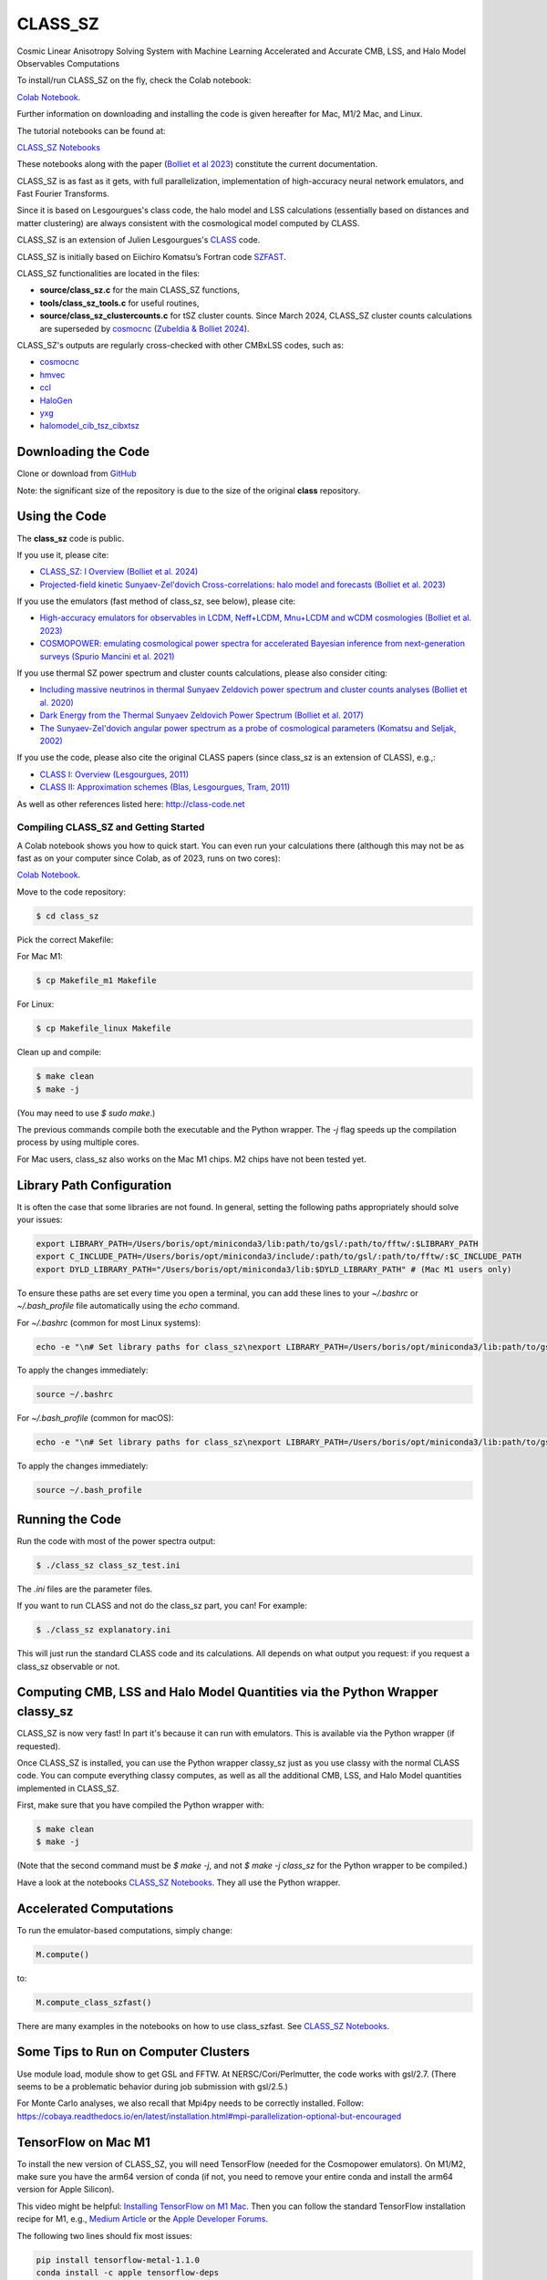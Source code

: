 ==============================================
CLASS_SZ
==============================================
Cosmic Linear Anisotropy Solving System with Machine Learning Accelerated and Accurate CMB, LSS, and Halo Model Observables Computations

To install/run CLASS_SZ on the fly, check the Colab notebook:

`Colab Notebook <https://colab.research.google.com/drive/1AULgG4ZLLG1YXRI86L54-hpjWyl1X-8c?usp=sharing>`_.

Further information on downloading and installing the code is given hereafter for Mac, M1/2 Mac, and Linux.

The tutorial notebooks can be found at:

`CLASS_SZ Notebooks <https://github.com/CLASS-SZ/notebooks>`_

These notebooks along with the paper (`Bolliet et al 2023 <https://arxiv.org/abs/2310.18482>`_) constitute the current documentation.

CLASS_SZ is as fast as it gets, with full parallelization, implementation of high-accuracy neural network emulators, and Fast Fourier Transforms.

Since it is based on Lesgourgues's class code, the halo model and LSS calculations (essentially based on distances and matter clustering) are always consistent with the cosmological model computed by CLASS.

CLASS_SZ is an extension of Julien Lesgourgues's `CLASS <https://github.com/lesgourg/class_public>`_ code.

CLASS_SZ is initially based on Eiichiro Komatsu’s Fortran code `SZFAST <http://wwwmpa.mpa-garching.mpg.de/~komatsu/CRL/clusters/szpowerspectrumks/>`_.

CLASS_SZ functionalities are located in the files:

- **source/class_sz.c** for the main CLASS_SZ functions,
- **tools/class_sz_tools.c** for useful routines,
- **source/class_sz_clustercounts.c** for tSZ cluster counts. Since March 2024, CLASS_SZ cluster counts calculations are superseded by `cosmocnc <https://github.com/inigozubeldia/cosmocnc>`_ (`Zubeldia & Bolliet 2024 <https://arxiv.org/abs/2403.09589>`_).

CLASS_SZ's outputs are regularly cross-checked with other CMBxLSS codes, such as:

- `cosmocnc <https://github.com/inigozubeldia/cosmocnc>`_
- `hmvec <https://github.com/simonsobs/hmvec/tree/master/hmvec>`_
- `ccl <https://github.com/LSSTDESC/CCL>`_
- `HaloGen <https://github.com/EmmanuelSchaan/HaloGen/tree/master>`_
- `yxg <https://github.com/nikfilippas/yxg>`_
- `halomodel_cib_tsz_cibxtsz <https://github.com/abhimaniyar/halomodel_cib_tsz_cibxtsz>`_

Downloading the Code
--------------------

Clone or download from `GitHub <https://github.com/CLASS-SZ/class_sz>`_

Note: the significant size of the repository is due to the size of the original **class** repository.

Using the Code
--------------

The **class_sz** code is public.

If you use it, please cite:

- `CLASS_SZ: I Overview (Bolliet et al. 2024) <https://arxiv.org/abs/2310.18482>`_
- `Projected-field kinetic Sunyaev-Zel'dovich Cross-correlations: halo model and forecasts (Bolliet et al. 2023) <https://iopscience.iop.org/article/10.1088/1475-7516/2023/03/039>`_

If you use the emulators (fast method of class_sz, see below), please cite:

- `High-accuracy emulators for observables in LCDM, Neff+LCDM, Mnu+LCDM and wCDM cosmologies (Bolliet et al. 2023) <https://inspirehep.net/literature/2638458>`_
- `COSMOPOWER: emulating cosmological power spectra for accelerated Bayesian inference from next-generation surveys (Spurio Mancini et al. 2021) <https://arxiv.org/abs/2106.03846>`_

If you use thermal SZ power spectrum and cluster counts calculations, please also consider citing:

- `Including massive neutrinos in thermal Sunyaev Zeldovich power spectrum and cluster counts analyses (Bolliet et al. 2020) <https://arxiv.org/abs/1906.10359>`_
- `Dark Energy from the Thermal Sunyaev Zeldovich Power Spectrum (Bolliet et al. 2017) <https://arxiv.org/abs/1712.00788>`_
- `The Sunyaev-Zel'dovich angular power spectrum as a probe of cosmological parameters (Komatsu and Seljak, 2002) <https://arxiv.org/abs/astro-ph/0205468>`_

If you use the code, please also cite the original CLASS papers (since class_sz is an extension of CLASS), e.g.,:

- `CLASS I: Overview (Lesgourgues, 2011) <https://arxiv.org/abs/1104.2932>`_
- `CLASS II: Approximation schemes (Blas, Lesgourgues, Tram, 2011) <http://arxiv.org/abs/1104.2933>`_

As well as other references listed here: http://class-code.net

Compiling CLASS_SZ and Getting Started
======================================

A Colab notebook shows you how to quick start. You can even run your calculations there (although this may not be as fast as on your computer since Colab, as of 2023, runs on two cores):

`Colab Notebook <https://colab.research.google.com/drive/1AULgG4ZLLG1YXRI86L54-hpjWyl1X-8c?usp=sharing>`_.

Move to the code repository:

.. code-block:: bash

    $ cd class_sz

Pick the correct Makefile:

For Mac M1:

.. code-block:: bash

    $ cp Makefile_m1 Makefile

For Linux:

.. code-block:: bash

    $ cp Makefile_linux Makefile

Clean up and compile:

.. code-block:: bash

    $ make clean
    $ make -j

(You may need to use `$ sudo make`.)

The previous commands compile both the executable and the Python wrapper. The `-j` flag speeds up the compilation process by using multiple cores.

For Mac users, class_sz also works on the Mac M1 chips. M2 chips have not been tested yet.

Library Path Configuration
--------------------------

It is often the case that some libraries are not found. In general, setting the following paths appropriately should solve your issues:

.. code-block:: bash

    export LIBRARY_PATH=/Users/boris/opt/miniconda3/lib:path/to/gsl/:path/to/fftw/:$LIBRARY_PATH
    export C_INCLUDE_PATH=/Users/boris/opt/miniconda3/include/:path/to/gsl/:path/to/fftw/:$C_INCLUDE_PATH
    export DYLD_LIBRARY_PATH="/Users/boris/opt/miniconda3/lib:$DYLD_LIBRARY_PATH" # (Mac M1 users only)

To ensure these paths are set every time you open a terminal, you can add these lines to your `~/.bashrc` or `~/.bash_profile` file automatically using the `echo` command.

For `~/.bashrc` (common for most Linux systems):

.. code-block:: bash

    echo -e "\n# Set library paths for class_sz\nexport LIBRARY_PATH=/Users/boris/opt/miniconda3/lib:path/to/gsl/:path/to/fftw/:\$LIBRARY_PATH\nexport C_INCLUDE_PATH=/Users/boris/opt/miniconda3/include/:path/to/gsl/:path/to/fftw/:\$C_INCLUDE_PATH\nexport DYLD_LIBRARY_PATH=\"/Users/boris/opt/miniconda3/lib:\$DYLD_LIBRARY_PATH\" # (Mac M1 users only)" >> ~/.bashrc

To apply the changes immediately:

.. code-block:: bash

    source ~/.bashrc

For `~/.bash_profile` (common for macOS):

.. code-block:: bash

    echo -e "\n# Set library paths for class_sz\nexport LIBRARY_PATH=/Users/boris/opt/miniconda3/lib:path/to/gsl/:path/to/fftw/:\$LIBRARY_PATH\nexport C_INCLUDE_PATH=/Users/boris/opt/miniconda3/include/:path/to/gsl/:path/to/fftw/:\$C_INCLUDE_PATH\nexport DYLD_LIBRARY_PATH=\"/Users/boris/opt/miniconda3/lib:\$DYLD_LIBRARY_PATH\" # (Mac M1 users only)" >> ~/.bash_profile

To apply the changes immediately:

.. code-block:: bash

    source ~/.bash_profile

Running the Code
----------------

Run the code with most of the power spectra output:

.. code-block:: bash

    $ ./class_sz class_sz_test.ini

The `.ini` files are the parameter files.

If you want to run CLASS and not do the class_sz part, you can! For example:

.. code-block:: bash

    $ ./class_sz explanatory.ini

This will just run the standard CLASS code and its calculations. All depends on what output you request: if you request a class_sz observable or not.

Computing CMB, LSS and Halo Model Quantities via the Python Wrapper classy_sz
-----------------------------------------------------------------------------

CLASS_SZ is now very fast! In part it's because it can run with emulators. This is available via the Python wrapper (if requested).

Once CLASS_SZ is installed, you can use the Python wrapper classy_sz just as you use classy with the normal CLASS code. You can compute everything classy computes, as well as all the additional CMB, LSS, and Halo Model quantities implemented in CLASS_SZ.

First, make sure that you have compiled the Python wrapper with:

.. code-block:: bash

    $ make clean
    $ make -j

(Note that the second command must be `$ make -j`, and not `$ make -j class_sz` for the Python wrapper to be compiled.)

Have a look at the notebooks `CLASS_SZ Notebooks <https://github.com/CLASS-SZ/notebooks>`_. They all use the Python wrapper.

Accelerated Computations
------------------------

To run the emulator-based computations, simply change:

.. code-block:: python

    M.compute()

to:

.. code-block:: python

    M.compute_class_szfast()

There are many examples in the notebooks on how to use class_szfast. See `CLASS_SZ Notebooks <https://github.com/CLASS-SZ/notebooks>`_.

Some Tips to Run on Computer Clusters
-------------------------------------

Use module load, module show to get GSL and FFTW.
At NERSC/Cori/Perlmutter, the code works with gsl/2.7. (There seems to be a problematic behavior during job submission with gsl/2.5.)

For Monte Carlo analyses, we also recall that Mpi4py needs to be correctly installed. Follow:
https://cobaya.readthedocs.io/en/latest/installation.html#mpi-parallelization-optional-but-encouraged

TensorFlow on Mac M1
--------------------

To install the new version of CLASS_SZ, you will need TensorFlow (needed for the Cosmopower emulators). On M1/M2, make sure you have the arm64 version of conda (if not, you need to remove your entire conda and install the arm64 version for Apple Silicon).

This video might be helpful: `Installing TensorFlow on M1 Mac <https://www.youtube.com/watch?v=BEUU-icPg78>`_.
Then you can follow the standard TensorFlow installation recipe for M1, e.g., `Medium Article <https://caffeinedev.medium.com/how-to-install-tensorflow-on-m1-mac-8e9b91d93706>`_ or the `Apple Developer Forums <https://developer.apple.com/forums/thread/697846>`_.

The following two lines should fix most issues:

.. code-block:: bash

    pip install tensorflow-metal-1.1.0
    conda install -c apple tensorflow-deps

Pre M1 Mac
----------

See Makefile_preM1mac for an example makefile for older Macs (without the M1 chip). Some key points include adding paths involving libomp to LDFLAG and INCLUDES.
In python/setup.py, you may also want to modify the extra_link_args list to contain '-lomp' instead of '-lgomp' and add the libomp library path as well to that list. 
For example, extra_link_args=['-lomp', '-lgsl','-lfftw3','-lgslcblas', '-L/usr/local/opt/libomp/lib/'].

This makefile is not maintained anymore but we keep it for reference. If you need to run class_sz on a pre-M1 Mac and have serious issues, please contact us.

Support
-------

To get support on the class_sz module, feel free to open an issue on the GitHub page, we will try to answer as soon as possible.
